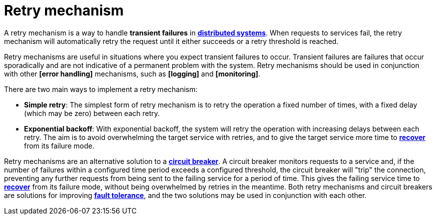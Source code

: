 = Retry mechanism

A retry mechanism is a way to handle *transient failures* in *link:./distributed-systems.adoc[distributed systems]*.
When requests to services fail, the retry mechanism will automatically retry the request until it
either succeeds or a retry threshold is reached.

Retry mechanisms are useful in situations where you expect transient failures to occur. Transient
failures are failures that occur sporadically and are not indicative of a permanent problem with the
system. Retry mechanisms should be used in conjunction with other *[error handling]* mechanisms,
such as *[logging]* and *[monitoring]*.

There are two main ways to implement a retry mechanism:

* *Simple retry*: The simplest form of retry mechanism is to retry the operation a fixed number of
  times, with a fixed delay (which may be zero) between each retry.

* *Exponential backoff*: With  exponential backoff, the system will retry the operation with
  increasing delays between each retry. The aim is to avoid overwhelming the target service with
  retries, and to give the target service more time to *link:./disaster-recovery.adoc[recover]*
  from its failure mode.

Retry mechanisms are an alternative solution to a *link:./circuit-breaker.adoc[circuit breaker]*.
A circuit breaker monitors requests to a service and, if the number of failures within a configured
time period exceeds a configured threshold, the circuit breaker will "trip" the connection,
preventing any further requests from being sent to the failing service for a period of time.
This gives the failing service time to *link:./disaster-recovery.adoc[recover]* from its failure
mode, without being overwhelmed by retries in the meantime. Both retry mechanisms and circuit
breakers are solutions for improving *link:./fault-tolerance.adoc[fault tolerance]*, and the two
solutions may be used in conjunction with each other.
